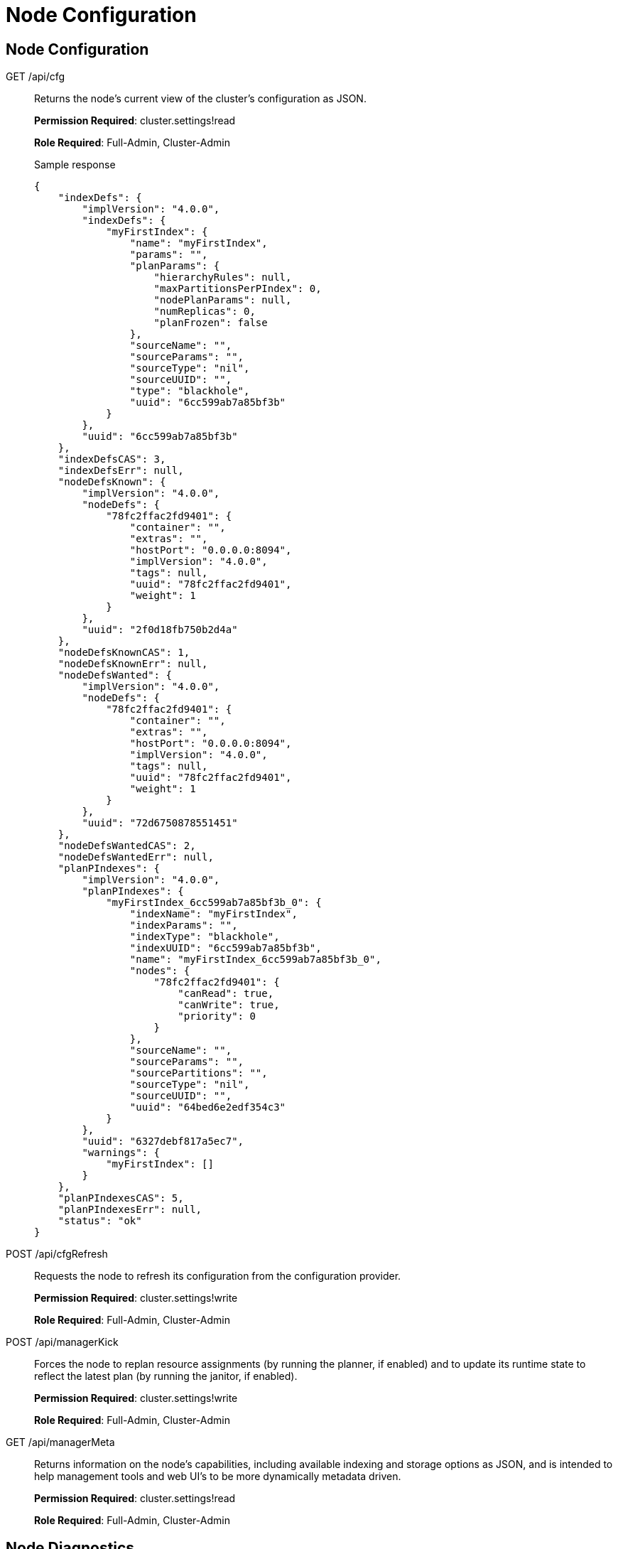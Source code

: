 [#topic_ykd_my4_1v]
= Node Configuration

== Node Configuration

[[g-api-cfg]]GET /api/cfg::
Returns the node's current view of the cluster's configuration as JSON.
+
*Permission Required*: cluster.settings!read
+
*Role Required*: Full-Admin, Cluster-Admin
+
.Sample response
----
{
    "indexDefs": {
        "implVersion": "4.0.0",
        "indexDefs": {
            "myFirstIndex": {
                "name": "myFirstIndex",
                "params": "",
                "planParams": {
                    "hierarchyRules": null,
                    "maxPartitionsPerPIndex": 0,
                    "nodePlanParams": null,
                    "numReplicas": 0,
                    "planFrozen": false
                },
                "sourceName": "",
                "sourceParams": "",
                "sourceType": "nil",
                "sourceUUID": "",
                "type": "blackhole",
                "uuid": "6cc599ab7a85bf3b"
            }
        },
        "uuid": "6cc599ab7a85bf3b"
    },
    "indexDefsCAS": 3,
    "indexDefsErr": null,
    "nodeDefsKnown": {
        "implVersion": "4.0.0",
        "nodeDefs": {
            "78fc2ffac2fd9401": {
                "container": "",
                "extras": "",
                "hostPort": "0.0.0.0:8094",
                "implVersion": "4.0.0",
                "tags": null,
                "uuid": "78fc2ffac2fd9401",
                "weight": 1
            }
        },
        "uuid": "2f0d18fb750b2d4a"
    },
    "nodeDefsKnownCAS": 1,
    "nodeDefsKnownErr": null,
    "nodeDefsWanted": {
        "implVersion": "4.0.0",
        "nodeDefs": {
            "78fc2ffac2fd9401": {
                "container": "",
                "extras": "",
                "hostPort": "0.0.0.0:8094",
                "implVersion": "4.0.0",
                "tags": null,
                "uuid": "78fc2ffac2fd9401",
                "weight": 1
            }
        },
        "uuid": "72d6750878551451"
    },
    "nodeDefsWantedCAS": 2,
    "nodeDefsWantedErr": null,
    "planPIndexes": {
        "implVersion": "4.0.0",
        "planPIndexes": {
            "myFirstIndex_6cc599ab7a85bf3b_0": {
                "indexName": "myFirstIndex",
                "indexParams": "",
                "indexType": "blackhole",
                "indexUUID": "6cc599ab7a85bf3b",
                "name": "myFirstIndex_6cc599ab7a85bf3b_0",
                "nodes": {
                    "78fc2ffac2fd9401": {
                        "canRead": true,
                        "canWrite": true,
                        "priority": 0
                    }
                },
                "sourceName": "",
                "sourceParams": "",
                "sourcePartitions": "",
                "sourceType": "nil",
                "sourceUUID": "",
                "uuid": "64bed6e2edf354c3"
            }
        },
        "uuid": "6327debf817a5ec7",
        "warnings": {
            "myFirstIndex": []
        }
    },
    "planPIndexesCAS": 5,
    "planPIndexesErr": null,
    "status": "ok"
}
----

[[p-api-cfgrefresh]]POST /api/cfgRefresh::
Requests the node to refresh its configuration from the configuration provider.
+
*Permission Required*: cluster.settings!write
+
*Role Required*: Full-Admin, Cluster-Admin

[[p-api-mgrkick]]POST /api/managerKick::
Forces the node to replan resource assignments (by running the planner, if enabled) and to update its runtime state to reflect the latest plan (by running the janitor, if enabled).
+
*Permission Required*: cluster.settings!write
+
*Role Required*: Full-Admin, Cluster-Admin

[[g-api-mgrmeta]]GET /api/managerMeta::
Returns information on the node's capabilities, including available indexing and storage options as JSON, and is intended to help management tools and web UI's to be more dynamically metadata driven.
+
*Permission Required*: cluster.settings!read
+
*Role Required*: Full-Admin, Cluster-Admin

== Node Diagnostics

[[g-api-diag]]GET /api/diag::
Returns the full set of diagnostic information from the node in one shot as JSON.
That is, the /api/diag response will be the union of the responses from the other REST API diagnostic and monitoring endpoints from the node, and is intended to make production support easier.
+
For example, for a three node cluster, you could capture the [.path]_/api/diag_ output of each node with something like:
+
----
curl http://cbft-01:8094/api/diag > cbft-01.json
curl http://cbft-02:8094/api/diag > cbft-02.json
curl http://cbft-03:8094/api/diag > cbft-03.json
----
+
The [.path]_/api/diag_ response JSON object can be quite large, from 100's of KB to much more.
+
The motivation for [.path]_/api/diag_ is to simplify working with the Couchbase community, forums, technical support and other engineers by making data capture from each FTS node a single step.
+
*Permission Required*: cluster.logs!read
+
*Role Required*: Full-Admin, Cluster-Admin

[[g-api-log]]GET /api/log::
Returns recent log messages and key events for the node as JSON.
+
*Permission Required*: cluster.logs!read
+
*Role Required*: Full-Admin, Cluster-Admin
+
.Sample response
----
{
    "events": [],
    "messages": []
}
----

[[g-api-runtime]]GET /api/runtime::
Returns information on the node's software, such as version strings and slow-changing runtime settings as JSON.
+
*Permission Required*: cluster.settings!read
+
*Role Required*: Full-Admin, Cluster-Admin
+
.Sample response
----
{
    "arch": "amd64",
    "go": {
        "GOMAXPROCS": 1,
        "GOROOT": "/usr/local/go",
        "compiler": "gc",
        "version": "go1.4"
    },
    "numCPU": 8,
    "os": "darwin",
    "versionData": "4.0.0",
    "versionMain": "v0.3.1"
}
----

[[g-api-runtime-args]]GET /api/runtime/args::
Returns information on the node's command-line, parameters, environment variables and O/S process values as JSON.
+
*Permission Required*: cluster.settings!read
+
*Role Required*: Full-Admin, Cluster-Admin

[[p-api-runtime-cpu]]POST /api/runtime/profile/cpu::
Requests the node to capture local cpu usage profiling information.
+
*Permission Required*: cluster.admin
+
*Role Required*: Full-Admin, Cluster-Admin

[[p-api-runtime-memory]]POST /api/runtime/profile/memory::
Requests the node to capture lcoal memory usage profiling information.
+
*Permission Required*: cluster.admin
+
*Role Required*: Full-Admin, Cluster-Admin

== Node Management

[[p-api-runtime-gc]]POST /api/runtime/gc::
Requests the node to perform a GC.
+
*Permission Required*: cluster.admin
+
*Role Required*: Full-Admin, Cluster-Admin

== Node Monitoring

[[g-api-runtime-stats]]GET /api/runtime/stats::
Returns information on the node's low-level runtime stats as JSON.
+
*Role Required*: Full-Admin, Cluster-Admin

[[g-api-runtime-statsmem]]GET /api/runtime/statsMem::
Returns information on the node's low-level GC and memory related runtime stats as JSON.
+
*Role Required*: Full-Admin, Cluster-Admin
